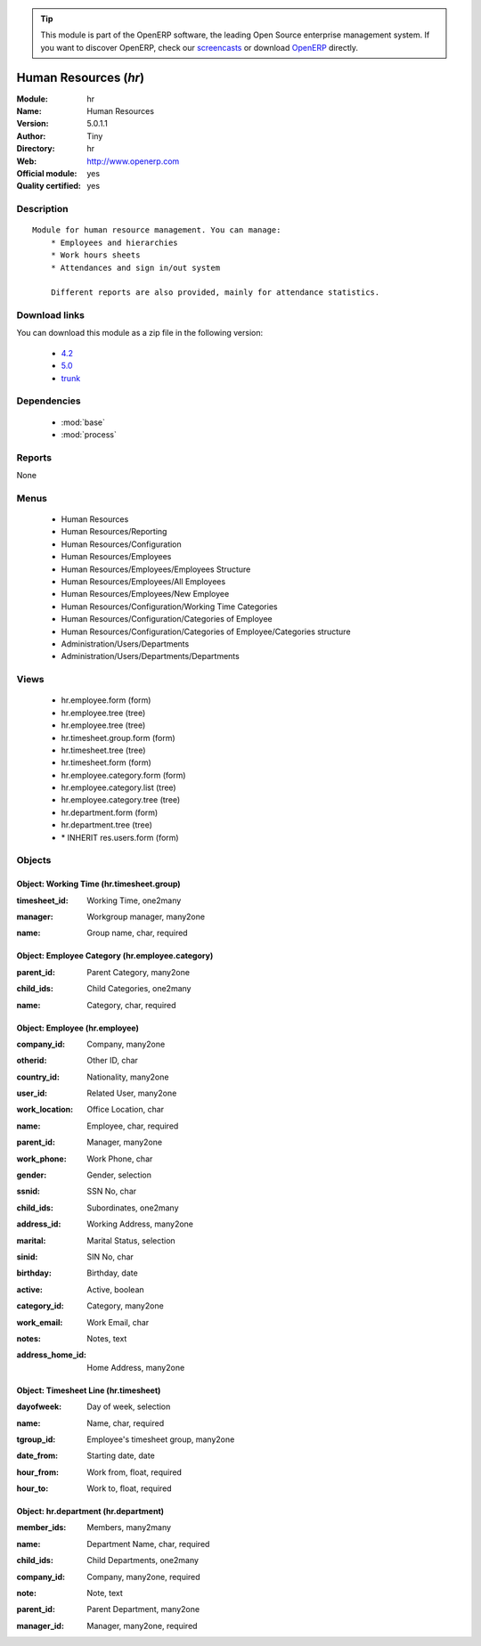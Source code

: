 
.. i18n: .. module:: hr
.. i18n:     :synopsis: Human Resources (Official, Quality Certified)
.. i18n:     :noindex:
.. i18n: .. 
..

.. module:: hr
    :synopsis: Human Resources (Official, Quality Certified)
    :noindex:
.. 

.. i18n: .. raw:: html
.. i18n: 
.. i18n:       <br />
.. i18n:     <link rel="stylesheet" href="../_static/hide_objects_in_sidebar.css" type="text/css" />
..

.. raw:: html

      <br />
    <link rel="stylesheet" href="../_static/hide_objects_in_sidebar.css" type="text/css" />

.. i18n: .. tip:: This module is part of the OpenERP software, the leading Open Source 
.. i18n:   enterprise management system. If you want to discover OpenERP, check our 
.. i18n:   `screencasts <http://openerp.tv>`_ or download 
.. i18n:   `OpenERP <http://openerp.com>`_ directly.
..

.. tip:: This module is part of the OpenERP software, the leading Open Source 
  enterprise management system. If you want to discover OpenERP, check our 
  `screencasts <http://openerp.tv>`_ or download 
  `OpenERP <http://openerp.com>`_ directly.

.. i18n: .. raw:: html
.. i18n: 
.. i18n:     <div class="js-kit-rating" title="" permalink="" standalone="yes" path="/hr"></div>
.. i18n:     <script src="http://js-kit.com/ratings.js"></script>
..

.. raw:: html

    <div class="js-kit-rating" title="" permalink="" standalone="yes" path="/hr"></div>
    <script src="http://js-kit.com/ratings.js"></script>

.. i18n: Human Resources (*hr*)
.. i18n: ======================
.. i18n: :Module: hr
.. i18n: :Name: Human Resources
.. i18n: :Version: 5.0.1.1
.. i18n: :Author: Tiny
.. i18n: :Directory: hr
.. i18n: :Web: http://www.openerp.com
.. i18n: :Official module: yes
.. i18n: :Quality certified: yes
..

Human Resources (*hr*)
======================
:Module: hr
:Name: Human Resources
:Version: 5.0.1.1
:Author: Tiny
:Directory: hr
:Web: http://www.openerp.com
:Official module: yes
:Quality certified: yes

.. i18n: Description
.. i18n: -----------
..

Description
-----------

.. i18n: ::
.. i18n: 
.. i18n:   Module for human resource management. You can manage:
.. i18n:       * Employees and hierarchies
.. i18n:       * Work hours sheets
.. i18n:       * Attendances and sign in/out system
.. i18n:   
.. i18n:       Different reports are also provided, mainly for attendance statistics.
..

::

  Module for human resource management. You can manage:
      * Employees and hierarchies
      * Work hours sheets
      * Attendances and sign in/out system
  
      Different reports are also provided, mainly for attendance statistics.

.. i18n: Download links
.. i18n: --------------
..

Download links
--------------

.. i18n: You can download this module as a zip file in the following version:
..

You can download this module as a zip file in the following version:

.. i18n:   * `4.2 <http://www.openerp.com/download/modules/4.2/hr.zip>`_
.. i18n:   * `5.0 <http://www.openerp.com/download/modules/5.0/hr.zip>`_
.. i18n:   * `trunk <http://www.openerp.com/download/modules/trunk/hr.zip>`_
..

  * `4.2 <http://www.openerp.com/download/modules/4.2/hr.zip>`_
  * `5.0 <http://www.openerp.com/download/modules/5.0/hr.zip>`_
  * `trunk <http://www.openerp.com/download/modules/trunk/hr.zip>`_

.. i18n: Dependencies
.. i18n: ------------
..

Dependencies
------------

.. i18n:  * :mod:`base`
.. i18n:  * :mod:`process`
..

 * :mod:`base`
 * :mod:`process`

.. i18n: Reports
.. i18n: -------
..

Reports
-------

.. i18n: None
..

None

.. i18n: Menus
.. i18n: -------
..

Menus
-------

.. i18n:  * Human Resources
.. i18n:  * Human Resources/Reporting
.. i18n:  * Human Resources/Configuration
.. i18n:  * Human Resources/Employees
.. i18n:  * Human Resources/Employees/Employees Structure
.. i18n:  * Human Resources/Employees/All Employees
.. i18n:  * Human Resources/Employees/New Employee
.. i18n:  * Human Resources/Configuration/Working Time Categories
.. i18n:  * Human Resources/Configuration/Categories of Employee
.. i18n:  * Human Resources/Configuration/Categories of Employee/Categories structure
.. i18n:  * Administration/Users/Departments
.. i18n:  * Administration/Users/Departments/Departments
..

 * Human Resources
 * Human Resources/Reporting
 * Human Resources/Configuration
 * Human Resources/Employees
 * Human Resources/Employees/Employees Structure
 * Human Resources/Employees/All Employees
 * Human Resources/Employees/New Employee
 * Human Resources/Configuration/Working Time Categories
 * Human Resources/Configuration/Categories of Employee
 * Human Resources/Configuration/Categories of Employee/Categories structure
 * Administration/Users/Departments
 * Administration/Users/Departments/Departments

.. i18n: Views
.. i18n: -----
..

Views
-----

.. i18n:  * hr.employee.form (form)
.. i18n:  * hr.employee.tree (tree)
.. i18n:  * hr.employee.tree (tree)
.. i18n:  * hr.timesheet.group.form (form)
.. i18n:  * hr.timesheet.tree (tree)
.. i18n:  * hr.timesheet.form (form)
.. i18n:  * hr.employee.category.form (form)
.. i18n:  * hr.employee.category.list (tree)
.. i18n:  * hr.employee.category.tree (tree)
.. i18n:  * hr.department.form (form)
.. i18n:  * hr.department.tree (tree)
.. i18n:  * \* INHERIT res.users.form (form)
..

 * hr.employee.form (form)
 * hr.employee.tree (tree)
 * hr.employee.tree (tree)
 * hr.timesheet.group.form (form)
 * hr.timesheet.tree (tree)
 * hr.timesheet.form (form)
 * hr.employee.category.form (form)
 * hr.employee.category.list (tree)
 * hr.employee.category.tree (tree)
 * hr.department.form (form)
 * hr.department.tree (tree)
 * \* INHERIT res.users.form (form)

.. i18n: Objects
.. i18n: -------
..

Objects
-------

.. i18n: Object: Working Time (hr.timesheet.group)
.. i18n: #########################################
..

Object: Working Time (hr.timesheet.group)
#########################################

.. i18n: :timesheet_id: Working Time, one2many
..

:timesheet_id: Working Time, one2many

.. i18n: :manager: Workgroup manager, many2one
..

:manager: Workgroup manager, many2one

.. i18n: :name: Group name, char, required
..

:name: Group name, char, required

.. i18n: Object: Employee Category (hr.employee.category)
.. i18n: ################################################
..

Object: Employee Category (hr.employee.category)
################################################

.. i18n: :parent_id: Parent Category, many2one
..

:parent_id: Parent Category, many2one

.. i18n: :child_ids: Child Categories, one2many
..

:child_ids: Child Categories, one2many

.. i18n: :name: Category, char, required
..

:name: Category, char, required

.. i18n: Object: Employee (hr.employee)
.. i18n: ##############################
..

Object: Employee (hr.employee)
##############################

.. i18n: :company_id: Company, many2one
..

:company_id: Company, many2one

.. i18n: :otherid: Other ID, char
..

:otherid: Other ID, char

.. i18n: :country_id: Nationality, many2one
..

:country_id: Nationality, many2one

.. i18n: :user_id: Related User, many2one
..

:user_id: Related User, many2one

.. i18n: :work_location: Office Location, char
..

:work_location: Office Location, char

.. i18n: :name: Employee, char, required
..

:name: Employee, char, required

.. i18n: :parent_id: Manager, many2one
..

:parent_id: Manager, many2one

.. i18n: :work_phone: Work Phone, char
..

:work_phone: Work Phone, char

.. i18n: :gender: Gender, selection
..

:gender: Gender, selection

.. i18n: :ssnid: SSN No, char
..

:ssnid: SSN No, char

.. i18n: :child_ids: Subordinates, one2many
..

:child_ids: Subordinates, one2many

.. i18n: :address_id: Working Address, many2one
..

:address_id: Working Address, many2one

.. i18n: :marital: Marital Status, selection
..

:marital: Marital Status, selection

.. i18n: :sinid: SIN No, char
..

:sinid: SIN No, char

.. i18n: :birthday: Birthday, date
..

:birthday: Birthday, date

.. i18n: :active: Active, boolean
..

:active: Active, boolean

.. i18n: :category_id: Category, many2one
..

:category_id: Category, many2one

.. i18n: :work_email: Work Email, char
..

:work_email: Work Email, char

.. i18n: :notes: Notes, text
..

:notes: Notes, text

.. i18n: :address_home_id: Home Address, many2one
..

:address_home_id: Home Address, many2one

.. i18n: Object: Timesheet Line (hr.timesheet)
.. i18n: #####################################
..

Object: Timesheet Line (hr.timesheet)
#####################################

.. i18n: :dayofweek: Day of week, selection
..

:dayofweek: Day of week, selection

.. i18n: :name: Name, char, required
..

:name: Name, char, required

.. i18n: :tgroup_id: Employee's timesheet group, many2one
..

:tgroup_id: Employee's timesheet group, many2one

.. i18n: :date_from: Starting date, date
..

:date_from: Starting date, date

.. i18n: :hour_from: Work from, float, required
..

:hour_from: Work from, float, required

.. i18n: :hour_to: Work to, float, required
..

:hour_to: Work to, float, required

.. i18n: Object: hr.department (hr.department)
.. i18n: #####################################
..

Object: hr.department (hr.department)
#####################################

.. i18n: :member_ids: Members, many2many
..

:member_ids: Members, many2many

.. i18n: :name: Department Name, char, required
..

:name: Department Name, char, required

.. i18n: :child_ids: Child Departments, one2many
..

:child_ids: Child Departments, one2many

.. i18n: :company_id: Company, many2one, required
..

:company_id: Company, many2one, required

.. i18n: :note: Note, text
..

:note: Note, text

.. i18n: :parent_id: Parent Department, many2one
..

:parent_id: Parent Department, many2one

.. i18n: :manager_id: Manager, many2one, required
..

:manager_id: Manager, many2one, required
